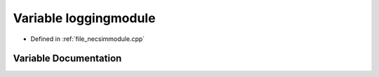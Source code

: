 .. _variable_loggingmodule:

Variable loggingmodule
========================================================================================

- Defined in :ref:`file_necsimmodule.cpp`


Variable Documentation
----------------------------------------------------------------------------------------


.. doxygenvariable:: loggingmodule
